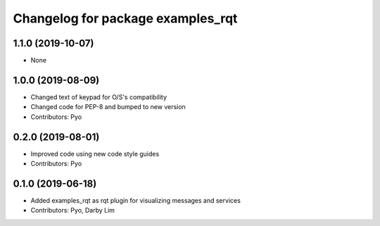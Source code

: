 ^^^^^^^^^^^^^^^^^^^^^^^^^^^^^^^^^^
Changelog for package examples_rqt
^^^^^^^^^^^^^^^^^^^^^^^^^^^^^^^^^^

1.1.0 (2019-10-07)
------------------
* None

1.0.0 (2019-08-09)
------------------
* Changed text of keypad for O/S's compatibility
* Changed code for PEP-8 and bumped to new version
* Contributors: Pyo

0.2.0 (2019-08-01)
------------------
* Improved code using new code style guides
* Contributors: Pyo

0.1.0 (2019-06-18)
------------------
* Added examples_rqt as rqt plugin for visualizing messages and services
* Contributors: Pyo, Darby Lim
